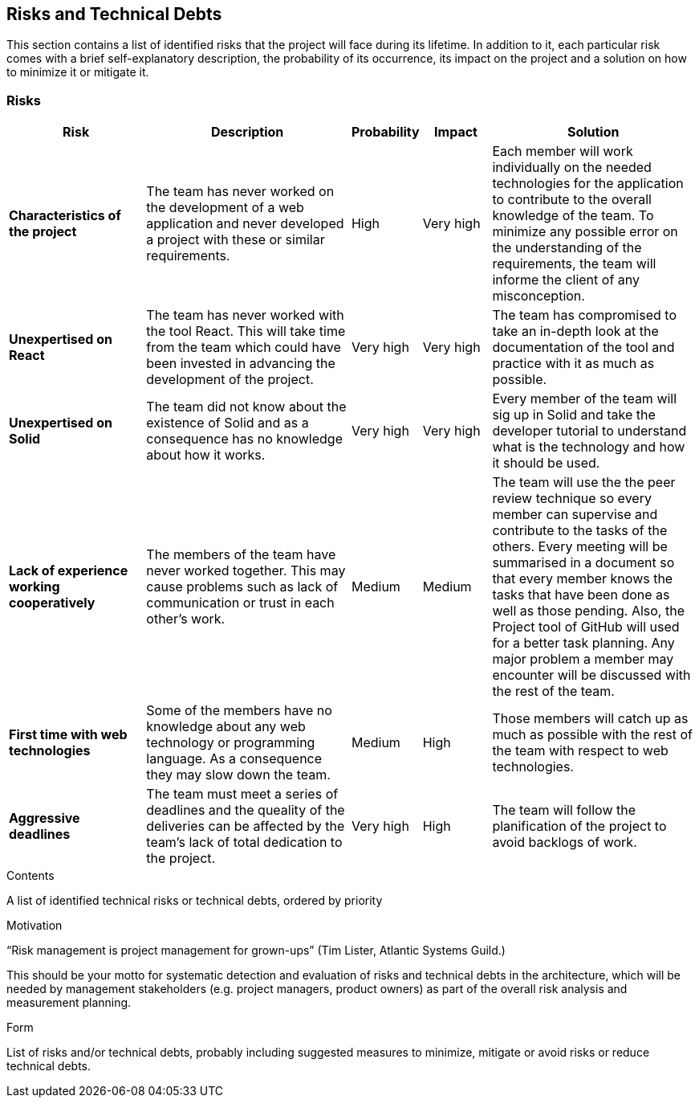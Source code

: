 [[section-technical-risks]]
== Risks and Technical Debts

This section contains a list of identified risks that the project will face during its lifetime. In addition to it, each particular risk comes with a brief 
self-explanatory description, the probability of its occurrence, its impact on the project and a solution on how to minimize it or mitigate it.

=== Risks
[options="header", cols="2, 3, 1, 1, 3"]
|===
| Risk | Description | Probability | Impact | Solution

|*Characteristics of the project*
| The team has never worked on the development of a web application and never developed a project with these or similar requirements.
| High
| Very high
| Each member will work individually on the needed technologies for the application to contribute to the overall knowledge of the team. To minimize any 
possible error on the understanding of the requirements, the team will informe the client of any misconception.

|*Unexpertised on React*
| The team has never worked with the tool React. This will take time from the team which could have been invested in advancing the development of the project.
| Very high
| Very high
| The team has compromised to take an in-depth look at the documentation of the tool and practice with it as much as possible.

|*Unexpertised on Solid*
| The team did not know about the existence of Solid and as a consequence has no knowledge about how it works.
| Very high
| Very high
| Every member of the team will sig up in Solid and take the developer tutorial to understand what is the technology and how it should be used.

|*Lack of experience working cooperatively*
| The members of the team have never worked together. This may cause problems such as lack of communication or trust in each other's work.
| Medium
| Medium
| The team will use the the peer review technique so every member can supervise and contribute to the tasks of the others. Every meeting will 
be summarised in a document so that every member knows the tasks that have been done as well as those pending. Also, the Project tool of GitHub will 
used for a better task planning. Any major problem a member may encounter will be discussed with the rest of the team.

|*First time with web technologies*
| Some of the members have no knowledge about any web technology or programming language. As a consequence they may slow down the team.
| Medium
| High
| Those members will catch up as much as possible with the rest of the team with respect to web technologies.

|*Aggressive deadlines*
| The team must meet a series of deadlines and the queality of the deliveries can be affected by the team's lack of total dedication to the project.
| Very high
| High
| The team will follow the planification of the project to avoid backlogs of work.

|===

[role="arc42help"]
****
.Contents
A list of identified technical risks or technical debts, ordered by priority

.Motivation
“Risk management is project management for grown-ups” (Tim Lister, Atlantic Systems Guild.) 

This should be your motto for systematic detection and evaluation of risks and technical debts in the architecture, which will be needed by management stakeholders (e.g. project managers, product owners) as part of the overall risk analysis and measurement planning.

.Form
List of risks and/or technical debts, probably including suggested measures to minimize, mitigate or avoid risks or reduce technical debts.
****
